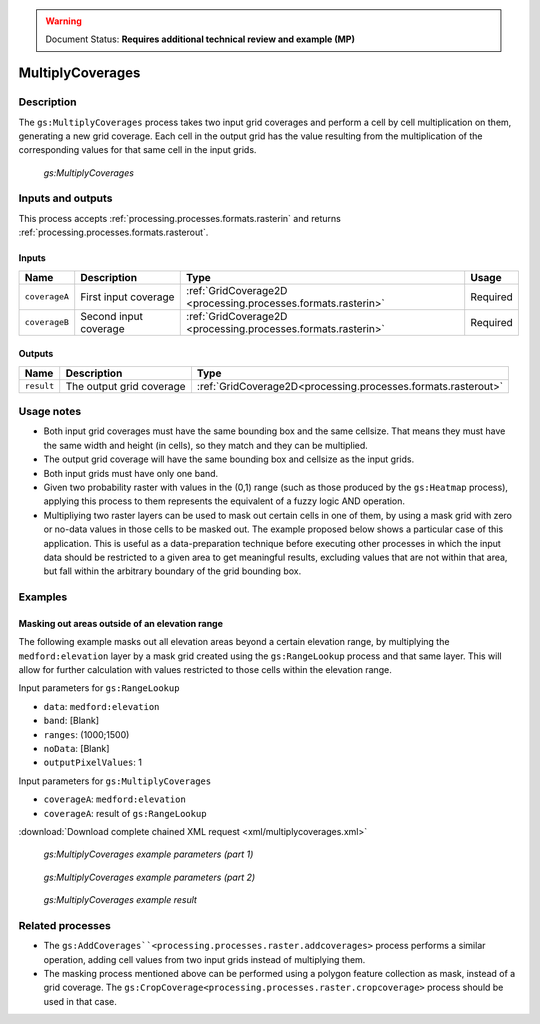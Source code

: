 .. _processing.processes.raster.multiplycoverages:

.. warning:: Document Status: **Requires additional technical review and example (MP)**

MultiplyCoverages
=================

Description
-----------

The ``gs:MultiplyCoverages`` process takes two input grid coverages and perform a cell by cell multiplication on them, generating a new grid coverage. Each cell in the output grid has the value resulting from the multiplication of the corresponding values for that same cell in the input grids.

.. figure:: img/multiplycoverages.png

   *gs:MultiplyCoverages*



Inputs and outputs
------------------

This process accepts :ref:`processing.processes.formats.rasterin` and returns :ref:`processing.processes.formats.rasterout`.

Inputs
~~~~~~

.. list-table::
   :header-rows: 1

   * - Name
     - Description
     - Type
     - Usage
   * - ``coverageA``
     - First input coverage
     - :ref:`GridCoverage2D <processing.processes.formats.rasterin>`
     - Required
   * - ``coverageB``
     - Second input coverage
     - :ref:`GridCoverage2D <processing.processes.formats.rasterin>`
     - Required    

Outputs
~~~~~~~

.. list-table::
   :header-rows: 1

   * - Name
     - Description
     - Type
   * - ``result``
     - The output grid coverage
     - :ref:`GridCoverage2D<processing.processes.formats.rasterout>`


Usage notes
-----------

* Both input grid coverages must have the same bounding box and the same cellsize. That means they must have the same width and height (in cells), so they match and they can be multiplied.
* The output grid coverage will have the same bounding box and cellsize as the input grids.
* Both input grids must have only one band.
* Given two probability raster with values in the (0,1) range (such as those produced by the ``gs:Heatmap`` process), applying this process to them represents the equivalent of a fuzzy logic AND operation.
* Multipliying two raster layers can be used to mask out certain cells in one of them, by using a mask grid with  zero or no-data values in those cells to be masked out. The  example proposed below shows a particular case of this application. This is useful as a data-preparation technique before executing other processes in which the input data should be restricted to a given area to get meaningful results, excluding values that are not within that area, but fall within the arbitrary boundary of the grid bounding box.


Examples
---------

Masking out areas outside of an elevation range
~~~~~~~~~~~~~~~~~~~~~~~~~~~~~~~~~~~~~~~~~~~~~~~~~~

The following example masks out all elevation areas beyond a certain elevation range, by multiplying the ``medford:elevation`` layer by a mask grid created using the ``gs:RangeLookup`` process and that same layer. This will allow for further calculation with values restricted to those cells within the elevation range.


Input parameters for ``gs:RangeLookup``

* ``data``: ``medford:elevation``
* ``band``: [Blank]
* ``ranges``: (1000;1500)
* ``noData``: [Blank]
* ``outputPixelValues``: 1

Input parameters for ``gs:MultiplyCoverages``

* ``coverageA``: ``medford:elevation``
* ``coverageA``: result of ``gs:RangeLookup``

:download:`Download complete chained XML request <xml/multiplycoverages.xml>`

.. figure:: img/multiplycoveragesUI.png

   *gs:MultiplyCoverages example parameters (part 1)*

.. figure:: img/multiplycoveragesUI2.png

   *gs:MultiplyCoverages example parameters (part 2)*   

.. figure:: img/multiplycoveragesexample.png

   *gs:MultiplyCoverages example result*


Related processes
-----------------

* The ``gs:AddCoverages``<processing.processes.raster.addcoverages>`` process performs a similar operation, adding cell values from two input grids instead of multiplying them.
* The masking process mentioned above can be performed using a polygon feature collection as mask, instead of a grid coverage. The ``gs:CropCoverage<processing.processes.raster.cropcoverage>`` process should be used in that case.

